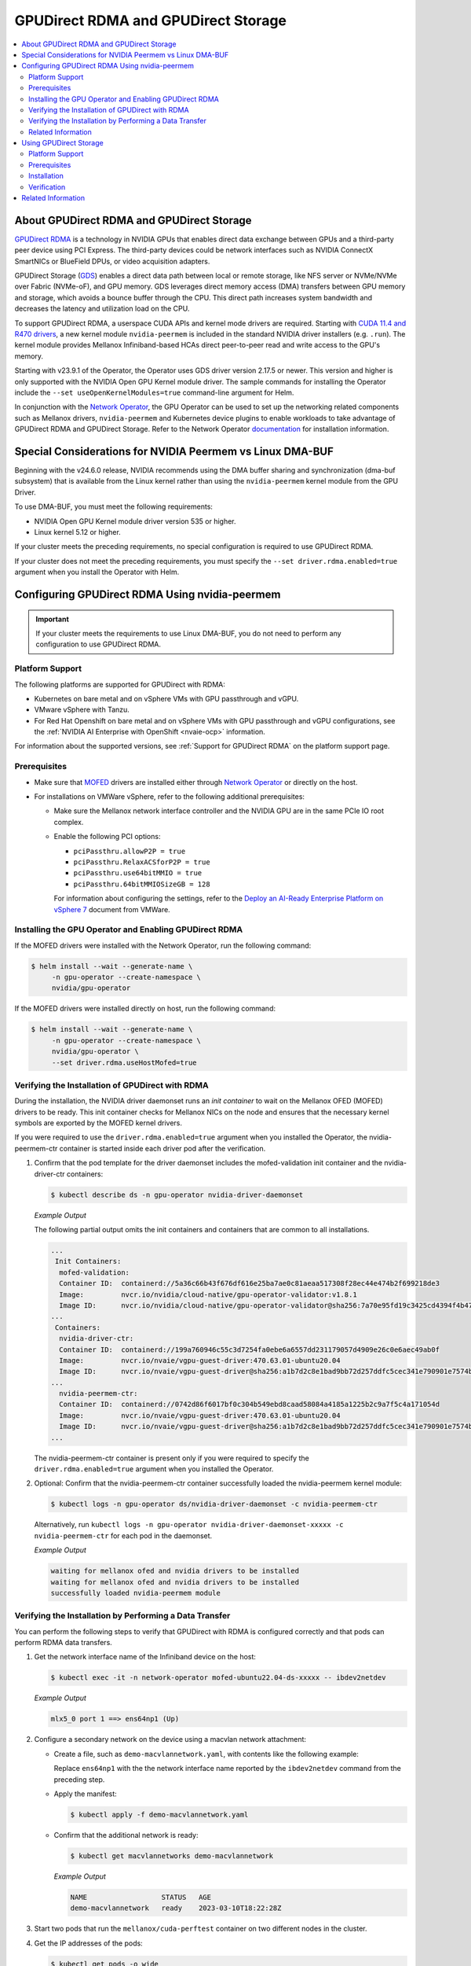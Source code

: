 .. Date: Aug 4 2021
.. Author: pramarao

.. headings (h1/h2/h3/h4/h5) are # * = -

.. _net-op: https://docs.nvidia.com/networking/display/cokan10/network+operator
.. |net-op| replace:: *NVIDIA Network Operator Deployment Guide*

.. _operator-rdma:

####################################
GPUDirect RDMA and GPUDirect Storage
####################################

.. contents::
   :depth: 2
   :local:
   :backlinks: none


******************************************
About GPUDirect RDMA and GPUDirect Storage
******************************************

`GPUDirect RDMA <https://docs.nvidia.com/cuda/gpudirect-rdma/index.html>`_ is a technology in NVIDIA GPUs that enables direct
data exchange between GPUs and a third-party peer device using PCI Express. The third-party devices could be network interfaces
such as NVIDIA ConnectX SmartNICs or BlueField DPUs, or video acquisition adapters.

GPUDirect Storage (`GDS <https://docs.nvidia.com/gpudirect-storage/overview-guide/index.html>`_) enables a direct data path between local or remote storage, like NFS server or NVMe/NVMe over Fabric (NVMe-oF), and GPU memory.
GDS leverages direct memory access (DMA) transfers between GPU memory and storage, which avoids a bounce buffer through the CPU. This direct path increases system bandwidth and decreases the latency and utilization load on the CPU.

To support GPUDirect RDMA, a userspace CUDA APIs and kernel mode drivers are required. Starting with
`CUDA 11.4 and R470 drivers <https://docs.nvidia.com/cuda/gpudirect-rdma/index.html#changes-in-cuda-11-4>`_, a
new kernel module ``nvidia-peermem`` is included in the standard NVIDIA driver installers (e.g. ``.run``). The
kernel module provides Mellanox Infiniband-based HCAs direct peer-to-peer read and write access to the GPU's memory.

Starting with v23.9.1 of the Operator, the Operator uses GDS driver version 2.17.5 or newer.
This version and higher is only supported with the NVIDIA Open GPU Kernel module driver.
The sample commands for installing the Operator include the ``--set useOpenKernelModules=true``
command-line argument for Helm.

In conjunction with the `Network Operator <https://github.com/Mellanox/network-operator>`_, the GPU Operator can be used to
set up the networking related components such as Mellanox drivers, ``nvidia-peermem`` and Kubernetes device plugins to enable
workloads to take advantage of GPUDirect RDMA and GPUDirect Storage.
Refer to the Network Operator `documentation <https://docs.nvidia.com/networking/software/cloud-orchestration/index.html>`_ for installation information.

**********************************************************
Special Considerations for NVIDIA Peermem vs Linux DMA-BUF
**********************************************************

Beginning with the v24.6.0 release, NVIDIA recommends using the DMA buffer sharing and synchronization (dma-buf subsystem) that is available from the Linux kernel rather than using the ``nvidia-peermem`` kernel module from the GPU Driver.

To use DMA-BUF, you must meet the following requirements:

- NVIDIA Open GPU Kernel module driver version 535 or higher.
- Linux kernel 5.12 or higher.

If your cluster meets the preceding requirements, no special configuration is required to use GPUDirect RDMA.

If your cluster does not meet the preceding requirements, you must specify the ``--set driver.rdma.enabled=true`` argument when you install the Operator with Helm.


***********************************************
Configuring GPUDirect RDMA Using nvidia-peermem
***********************************************

.. important::

   If your cluster meets the requirements to use Linux DMA-BUF, you do not need to perform any configuration to use GPUDirect RDMA.

Platform Support
================

The following platforms are supported for GPUDirect with RDMA:

* Kubernetes on bare metal and on vSphere VMs with GPU passthrough and vGPU.
* VMware vSphere with Tanzu.
* For Red Hat Openshift on bare metal and on vSphere VMs with GPU passthrough and vGPU configurations,
  see the :ref:`NVIDIA AI Enterprise with OpenShift <nvaie-ocp>` information.

For information about the supported versions, see :ref:`Support for GPUDirect RDMA` on the platform support page.


Prerequisites
=============

* Make sure that `MOFED <https://github.com/Mellanox/ofed-docker>`_ drivers are installed either through `Network Operator <https://github.com/Mellanox/network-operator>`_ or directly on the host.
* For installations on VMWare vSphere, refer to the following additional prerequisites:

  * Make sure the Mellanox network interface controller and the NVIDIA GPU are in the same PCIe IO root complex.
  * Enable the following PCI options:

    * ``pciPassthru.allowP2P = true``
    * ``pciPassthru.RelaxACSforP2P = true``
    * ``pciPassthru.use64bitMMIO = true``
    * ``pciPassthru.64bitMMIOSizeGB = 128``

    For information about configuring the settings, refer to the
    `Deploy an AI-Ready Enterprise Platform on vSphere 7 <https://core.vmware.com/resource/deploy-ai-ready-vsphere-7#vm-settings-A>`_
    document from VMWare.

Installing the GPU Operator and Enabling GPUDirect RDMA
=======================================================

If the MOFED drivers were installed with the Network Operator, run the following command:

.. code-block:: console

   $ helm install --wait --generate-name \
        -n gpu-operator --create-namespace \
        nvidia/gpu-operator

If the MOFED drivers were installed directly on host, run the following command:

.. code-block:: console

   $ helm install --wait --generate-name \
        -n gpu-operator --create-namespace \
        nvidia/gpu-operator \
        --set driver.rdma.useHostMofed=true

Verifying the Installation of GPUDirect with RDMA
=================================================

During the installation, the NVIDIA driver daemonset runs an `init container` to wait on the Mellanox OFED (MOFED) drivers to be ready.
This init container checks for Mellanox NICs on the node and ensures that the necessary kernel symbols are exported by the MOFED kernel drivers.

If you were required to use the ``driver.rdma.enabled=true`` argument when you installed the Operator, the nvidia-peermem-ctr container is started inside each driver pod after the verification.

#. Confirm that the pod template for the driver daemonset includes the mofed-validation init container and
   the nvidia-driver-ctr containers:

   .. code-block:: console

      $ kubectl describe ds -n gpu-operator nvidia-driver-daemonset

   *Example Output*

   The following partial output omits the init containers and containers that are common to all installations.

   .. code-block:: output

      ...
       Init Containers:
        mofed-validation:
        Container ID:  containerd://5a36c66b43f676df616e25ba7ae0c81aeaa517308f28ec44e474b2f699218de3
        Image:         nvcr.io/nvidia/cloud-native/gpu-operator-validator:v1.8.1
        Image ID:      nvcr.io/nvidia/cloud-native/gpu-operator-validator@sha256:7a70e95fd19c3425cd4394f4b47bbf2119a70bd22d67d72e485b4d730853262c
      ...
       Containers:
        nvidia-driver-ctr:
        Container ID:  containerd://199a760946c55c3d7254fa0ebe6a6557dd231179057d4909e26c0e6aec49ab0f
        Image:         nvcr.io/nvaie/vgpu-guest-driver:470.63.01-ubuntu20.04
        Image ID:      nvcr.io/nvaie/vgpu-guest-driver@sha256:a1b7d2c8e1bad9bb72d257ddfc5cec341e790901e7574ba2c32acaddaaa94625
      ...
        nvidia-peermem-ctr:
        Container ID:  containerd://0742d86f6017bf0c304b549ebd8caad58084a4185a1225b2c9a7f5c4a171054d
        Image:         nvcr.io/nvaie/vgpu-guest-driver:470.63.01-ubuntu20.04
        Image ID:      nvcr.io/nvaie/vgpu-guest-driver@sha256:a1b7d2c8e1bad9bb72d257ddfc5cec341e790901e7574ba2c32acaddaaa94625
      ...

   The nvidia-peermem-ctr container is present only if you were required to specify the ``driver.rdma.enabled=true`` argument when you installed the Operator.

#. Optional: Confirm that the nvidia-peermem-ctr container successfully loaded the nvidia-peermem kernel module:

   .. code-block:: console

      $ kubectl logs -n gpu-operator ds/nvidia-driver-daemonset -c nvidia-peermem-ctr

   Alternatively, run ``kubectl logs -n gpu-operator nvidia-driver-daemonset-xxxxx -c nvidia-peermem-ctr`` for each pod in the daemonset.

   *Example Output*

   .. code-block:: output

      waiting for mellanox ofed and nvidia drivers to be installed
      waiting for mellanox ofed and nvidia drivers to be installed
      successfully loaded nvidia-peermem module


Verifying the Installation by Performing a Data Transfer
========================================================

You can perform the following steps to verify that GPUDirect with RDMA is configured
correctly and that pods can perform RDMA data transfers.

#. Get the network interface name of the Infiniband device on the host:

   .. code-block:: console

      $ kubectl exec -it -n network-operator mofed-ubuntu22.04-ds-xxxxx -- ibdev2netdev

   *Example Output*

   .. code-block:: output

      mlx5_0 port 1 ==> ens64np1 (Up)

#. Configure a secondary network on the device using a macvlan network attachment:

   - Create a file, such as ``demo-macvlannetwork.yaml``, with contents like the following example:

     .. code-block:: yaml
        :emphasize-lines: 7

        apiVersion: mellanox.com/v1alpha1
        kind: MacvlanNetwork
        metadata:
          name: demo-macvlannetwork
        spec:
          networkNamespace: "default"
        master: "ens64np1"
        mode: "bridge"
        mtu: 1500
        ipam: |
          {
            "type": "whereabouts",
            "range": "192.168.2.225/28",
            "exclude": [
              "192.168.2.229/30",
              "192.168.2.236/32"
            ]
          }

     Replace ``ens64np1`` with the the network interface name reported by the ``ibdev2netdev`` command
     from the preceding step.

   - Apply the manifest:

     .. code-block:: console

        $ kubectl apply -f demo-macvlannetwork.yaml

   - Confirm that the additional network is ready:

     .. code-block:: console

        $ kubectl get macvlannetworks demo-macvlannetwork

     *Example Output*

     .. code-block:: output

        NAME                  STATUS   AGE
        demo-macvlannetwork   ready    2023-03-10T18:22:28Z

#. Start two pods that run the ``mellanox/cuda-perftest`` container on two different nodes in the cluster.

   .. tab-set::

      .. tab-item:: demo-pod-1

         - Create a file, such as ``demo-pod-1.yaml``, for the first pod with contents like the following:

           .. literalinclude:: ./manifests/input/gpu-direct-rdma-demo-pod-1.yaml
              :language: yaml
              :emphasize-lines: 4,17

         - Apply the manifest:

           .. code-block:: console

              $ kubectl apply -f demo-pod-1.yaml

      .. tab-item:: demo-pod-2

         - Create a file, such as ``demo-pod-2.yaml``, for the second pod with contents like the following:

           .. literalinclude:: ./manifests/input/gpu-direct-rdma-demo-pod-2.yaml
              :language: yaml
              :emphasize-lines: 4,17

         - Apply the manifest:

           .. code-block:: console

              $ kubectl apply -f demo-pod-2.yaml

#. Get the IP addresses of the pods:

   .. code-block:: console

      $ kubectl get pods -o wide

   *Example Output*

   .. code-block:: output

      NAME         READY   STATUS    RESTARTS   AGE    IP              NODE      NOMINATED NODE   READINESS GATES
      demo-pod-1   1/1     Running   0          3d4h   192.168.38.90   nvnode1   <none>           <none>
      demo-pod-2   1/1     Running   0          3d4h   192.168.47.89   nvnode2   <none>           <none>

#. From one terminal, open a shell in the container on the first pod and start the performance test server:

   .. code-block:: console

      $ kubectl exec -it demo-pod-1 -- ib_write_bw -d mlx5_0 -a -F --report_gbits -q 1

   *Example Output*

   .. code-block:: output

      ************************************
      * Waiting for client to connect... *
      ************************************

#. From another terminal, open a shell in the container on the second pod and run the performance client:

   .. code-block:: console

      $ kubectl exec -it demo-pod-2 -- ib_write_bw -d mlx5_0 -a -F --report_gbits -q 1 192.168.38.90

   *Example Output*

   .. code-block:: output

      ---------------------------------------------------------------------------------------
                         RDMA_Write BW Test
      Dual-port       : OFF          Device         : mlx5_0
      Number of qps   : 1            Transport type : IB
      Connection type : RC           Using SRQ      : OFF
      PCIe relax order: ON
      ibv_wr* API     : ON
      TX depth        : 128
      CQ Moderation   : 100
      Mtu             : 1024[B]
      Link type       : Ethernet
      GID index       : 5
      Max inline data : 0[B]
      rdma_cm QPs     : OFF
      Data ex. method : Ethernet
     ---------------------------------------------------------------------------------------
      local address: LID 0000 QPN 0x01ac PSN 0xc76db1 RKey 0x23beb2 VAddr 0x007f26a2c8b000
      GID: 00:00:00:00:00:00:00:00:00:00:255:255:192:168:02:226
      remote address: LID 0000 QPN 0x01a9 PSN 0x2f722 RKey 0x23beaf VAddr 0x007f820b24f000
      GID: 00:00:00:00:00:00:00:00:00:00:255:255:192:168:02:225
     ---------------------------------------------------------------------------------------
      #bytes     #iterations    BW peak[Gb/sec]    BW average[Gb/sec]   MsgRate[Mpps]
      2          5000             0.11               0.11               6.897101
      4          5000             0.22               0.22               6.995646
      8          5000             0.45               0.45               7.014752
      16         5000             0.90               0.90               7.017509
      32         5000             1.80               1.80               7.020162
      64         5000             3.59               3.59               7.007110
      128        5000             7.19               7.18               7.009540
      256        5000             15.06              14.98              7.313517
      512        5000             30.04              29.73              7.259329
      1024       5000             59.65              58.81              7.178529
      2048       5000             91.53              91.47              5.582931
      4096       5000             92.13              92.06              2.809574
      8192       5000             92.35              92.31              1.408535
      16384      5000             92.46              92.46              0.705381
      32768      5000             92.36              92.35              0.352302
      65536      5000             92.39              92.38              0.176196
      131072     5000             92.42              92.41              0.088131
      262144     5000             92.45              92.44              0.044080
      524288     5000             92.42              92.42              0.022034
      1048576    5000             92.40              92.40              0.011015
      2097152    5000             92.40              92.39              0.005507
      4194304    5000             92.40              92.39              0.002753
      8388608    5000             92.39              92.39              0.001377
     ---------------------------------------------------------------------------------------

   The command output indicates that the data transfer rate was approximately 92 Gbps.

#. Delete the pods:

   .. code-block:: console

      $ kubectl delete -f demo-pod-1.yaml -f demo-pod-2.yaml

#. Delete the secondary network:

   .. code-block:: console

      $ kubectl delete -f demo-macvlannetworks.yaml


Related Information
===================

For more information about nvidia-peermem, refer to
`Using nvidia-peermem <https://docs.nvidia.com/cuda/gpudirect-rdma/index.html#using-nvidia-peermem>`_
in the NVIDIA CUDA documentation.


***********************
Using GPUDirect Storage
***********************

Platform Support
================

See :ref:`Support for GPUDirect Storage` on the platform support page.

Prerequisites
===============

Make sure that MLNX_OFED drivers are installed by NVIDIA Network Operator.
Refer to the |net-op|_.


Installation
==============

The following section is applicable to the following configurations and describe how to deploy the GPU Operator using the Helm Chart:

* Kubernetes on bare metal and on vSphere VMs with GPU passthrough and vGPU.

Starting with v22.9.1, the GPU Operator provides an option to load the ``nvidia-fs`` kernel module during the bootstrap of the NVIDIA driver daemonset.
Starting with v23.9.1, the GPU Operator deploys a version of GDS that requires using the NVIDIA Open GPU Kernel module driver.

The following sample command applies to clusters that use the Network Operator to install the MLNX_OFED drivers.

.. code-block:: console

   $ helm install --wait --generate-name \
        -n gpu-operator --create-namespace \
        nvidia/gpu-operator \
        --set driver.rdma.enabled=true \
        --set driver.useOpenKernelModules=true \
        --set gds.enabled=true


Verification
==============

During the installation, an init container is used with the driver daemon set to wait on the Mellanox OFED (MLNX_OFED) drivers to be ready.
This init container checks for Mellanox NICs on the node and ensures that the necessary kernel symbols are exported by the MLNX_OFED kernel drivers.
After the verification completes, the nvidia-peermem-ctr and nvidia-fs-ctr containers start inside the driver pods.


.. code-block:: console

   $ kubectl get pod -n gpu-operator

*Example Output*

.. code-block:: output

   gpu-operator   gpu-feature-discovery-pktzg                                       1/1     Running     0          11m
   gpu-operator   gpu-operator-1672257888-node-feature-discovery-master-7ccb7txmc   1/1     Running     0          12m
   gpu-operator   gpu-operator-1672257888-node-feature-discovery-worker-bqhrl       1/1     Running     0          11m
   gpu-operator   gpu-operator-6f64c86bc-zjqdh                                      1/1     Running     0          12m
   gpu-operator   nvidia-container-toolkit-daemonset-rgwqg                          1/1     Running     0          11m
   gpu-operator   nvidia-cuda-validator-8whvt                                       0/1     Completed   0          8m50s
   gpu-operator   nvidia-dcgm-exporter-pt9q9                                        1/1     Running     0          11m
   gpu-operator   nvidia-device-plugin-daemonset-472fc                              1/1     Running     0          11m
   gpu-operator   nvidia-device-plugin-validator-29nhc                              0/1     Completed   0          8m34s
   gpu-operator   nvidia-driver-daemonset-j9vw6                                     3/3     Running     0          12m
   gpu-operator   nvidia-mig-manager-mtjcw                                          1/1     Running     0          7m35s
   gpu-operator   nvidia-operator-validator-b8nz2                                   1/1     Running     0          11m


.. code-block:: console

   $ kubectl describe pod -n gpu-operator nvidia-driver-daemonset-xxxx
   <snip>
    Init Containers:
     mofed-validation:
      Container ID:  containerd://a31a8c16ce7596073fef7cb106da94c452fdff111879e7fc3ec58b9cef83856a
      Image:         nvcr.io/nvidia/cloud-native/gpu-operator-validator:v22.9.1
      Image ID:      nvcr.io/nvidia/cloud-native/gpu-operator-validator@sha256:18c9ea88ae06d479e6657b8a4126a8ee3f4300a40c16ddc29fb7ab3763d46005

    <snip>
    Containers:
     nvidia-driver-ctr:
      Container ID:  containerd://7cf162e4ee4af865c0be2023d61fbbf68c828d396207e7eab2506f9c2a5238a4
      Image:         nvcr.io/nvidia/driver:525.60.13-ubuntu20.04
      Image ID:      nvcr.io/nvidia/driver@sha256:0ee0c585fa720f177734b3295a073f402d75986c1fe018ae68bd73fe9c21b8d8


     <snip>
     nvidia-peermem-ctr:
      Container ID:  containerd://5c71c9f8ccb719728a0503500abecfb5423e8088f474d686ee34b5fe3746c28e
      Image:         nvcr.io/nvidia/driver:525.60.13-ubuntu20.04
      Image ID:      nvcr.io/nvidia/driver@sha256:0ee0c585fa720f177734b3295a073f402d75986c1fe018ae68bd73fe9c21b8d8

     <snip>
     nvidia-fs-ctr:
      Container ID:  containerd://f5c597d59e1cf8747aa20b8c229a6f6edd3ed588b9d24860209ba0cc009c0850
      Image:         nvcr.io/nvidia/cloud-native/nvidia-fs:2.14.13-ubuntu20.04
      Image ID:      nvcr.io/nvidia/cloud-native/nvidia-fs@sha256:109485365f68caeaee1edee0f3f4d722fe5b5d7071811fc81c630c8a840b847b

    <snip>



Lastly, verify that NVIDIA kernel modules have been successfully loaded on the worker node:

.. code-block:: console

   $ lsmod | grep nvidia

   nvidia_fs             245760  0
   nvidia_peermem         16384  0
   nvidia_modeset       1159168  0
   nvidia_uvm           1048576  0
   nvidia              39059456  115 nvidia_uvm,nvidia_peermem,nvidia_modeset
   ib_core               319488  9 rdma_cm,ib_ipoib,nvidia_peermem,iw_cm,ib_umad,rdma_ucm,ib_uverbs,mlx5_ib,ib_cm
   drm                   491520  6 drm_kms_helper,drm_vram_helper,nvidia,mgag200,ttm


*******************
Related Information
*******************

Refer to the following resources for more information:

  * GPUDirect RDMA: https://docs.nvidia.com/cuda/gpudirect-rdma/index.html

  * NVIDIA Network Operator: https://github.com/Mellanox/network-operator

  * Blog post on deploying the Network Operator: https://developer.nvidia.com/blog/deploying-gpudirect-rdma-on-egx-stack-with-the-network-operator/
